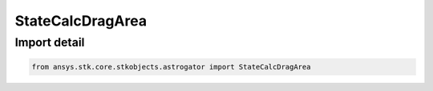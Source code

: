 StateCalcDragArea
=================

.. py:class:: ansys.stk.core.stkobjects.astrogator.StateCalcDragArea

   Bases: :py:class:`~ansys.stk.core.stkobjects.astrogator.IComponentInfo`, :py:class:`~ansys.stk.core.stkobjects.astrogator.ICloneable`

   DragArea Calc objects.

.. py:currentmodule:: StateCalcDragArea


Import detail
-------------

.. code-block:: python

    from ansys.stk.core.stkobjects.astrogator import StateCalcDragArea



